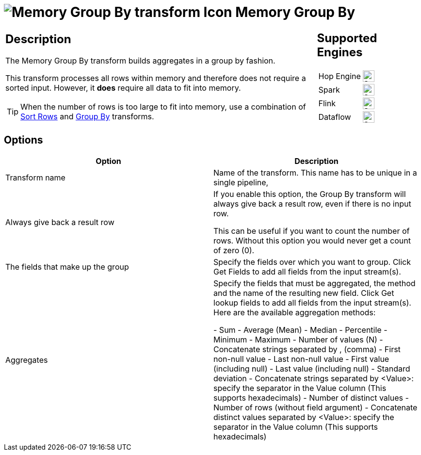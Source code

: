 ////
Licensed to the Apache Software Foundation (ASF) under one
or more contributor license agreements.  See the NOTICE file
distributed with this work for additional information
regarding copyright ownership.  The ASF licenses this file
to you under the Apache License, Version 2.0 (the
"License"); you may not use this file except in compliance
with the License.  You may obtain a copy of the License at
  http://www.apache.org/licenses/LICENSE-2.0
Unless required by applicable law or agreed to in writing,
software distributed under the License is distributed on an
"AS IS" BASIS, WITHOUT WARRANTIES OR CONDITIONS OF ANY
KIND, either express or implied.  See the License for the
specific language governing permissions and limitations
under the License.
////
:documentationPath: /pipeline/transforms/
:language: en_US
:description: This transform allows you to do aggregations in memory such as sum,max,min,...

= image:transforms/icons/memorygroupby.svg[Memory Group By transform Icon, role="image-doc-icon"] Memory Group By

[%noheader,cols="3a,1a", role="table-no-borders" ]
|===
|
== Description

The Memory Group By transform builds aggregates in a group by fashion.

This transform processes all rows within memory and therefore does not require a sorted input.
However, it **does** require all data to fit into memory.

TIP: When the number of rows is too large to fit into memory, use a combination of xref:pipeline/transforms/sort.adoc[Sort Rows] and xref:pipeline/transforms/groupby.adoc[Group By] transforms.

|
== Supported Engines
[%noheader,cols="2,1a",frame=none, role="table-supported-engines"]
!===
!Hop Engine! image:check_mark.svg[Supported, 24]
!Spark! image:check_mark.svg[Supported, 24]
!Flink! image:check_mark.svg[Supported, 24]
!Dataflow! image:check_mark.svg[Supported, 24]
!===
|===

== Options

[options="header"]
|===
|Option|Description
|Transform name|Name of the transform. This name has to be unique in a single pipeline,
|Always give back a result row|If you enable this option, the Group By transform will always give back a result row, even if there is no input row.

This can be useful if you want to count the number of rows. Without this option you would never get a count of zero (0).
|The fields that make up the group|Specify the fields over which you want to group. Click Get Fields to add all fields from the input stream(s).
|Aggregates|Specify the fields that must be aggregated, the method and the name of the resulting new field. Click Get lookup fields to add all fields from the input stream(s). Here are the available aggregation methods:

- Sum
- Average (Mean)
- Median
- Percentile
- Minimum
- Maximum
- Number of values (N)
- Concatenate strings separated by , (comma)
- First non-null value
- Last non-null value
- First value (including null)
- Last value (including null)
- Standard deviation
- Concatenate strings separated by <Value>: specify the separator in the Value column (This supports hexadecimals)
- Number of distinct values
- Number of rows (without field argument)
- Concatenate distinct values separated by <Value>: specify the separator in the Value column (This supports hexadecimals)

|===
